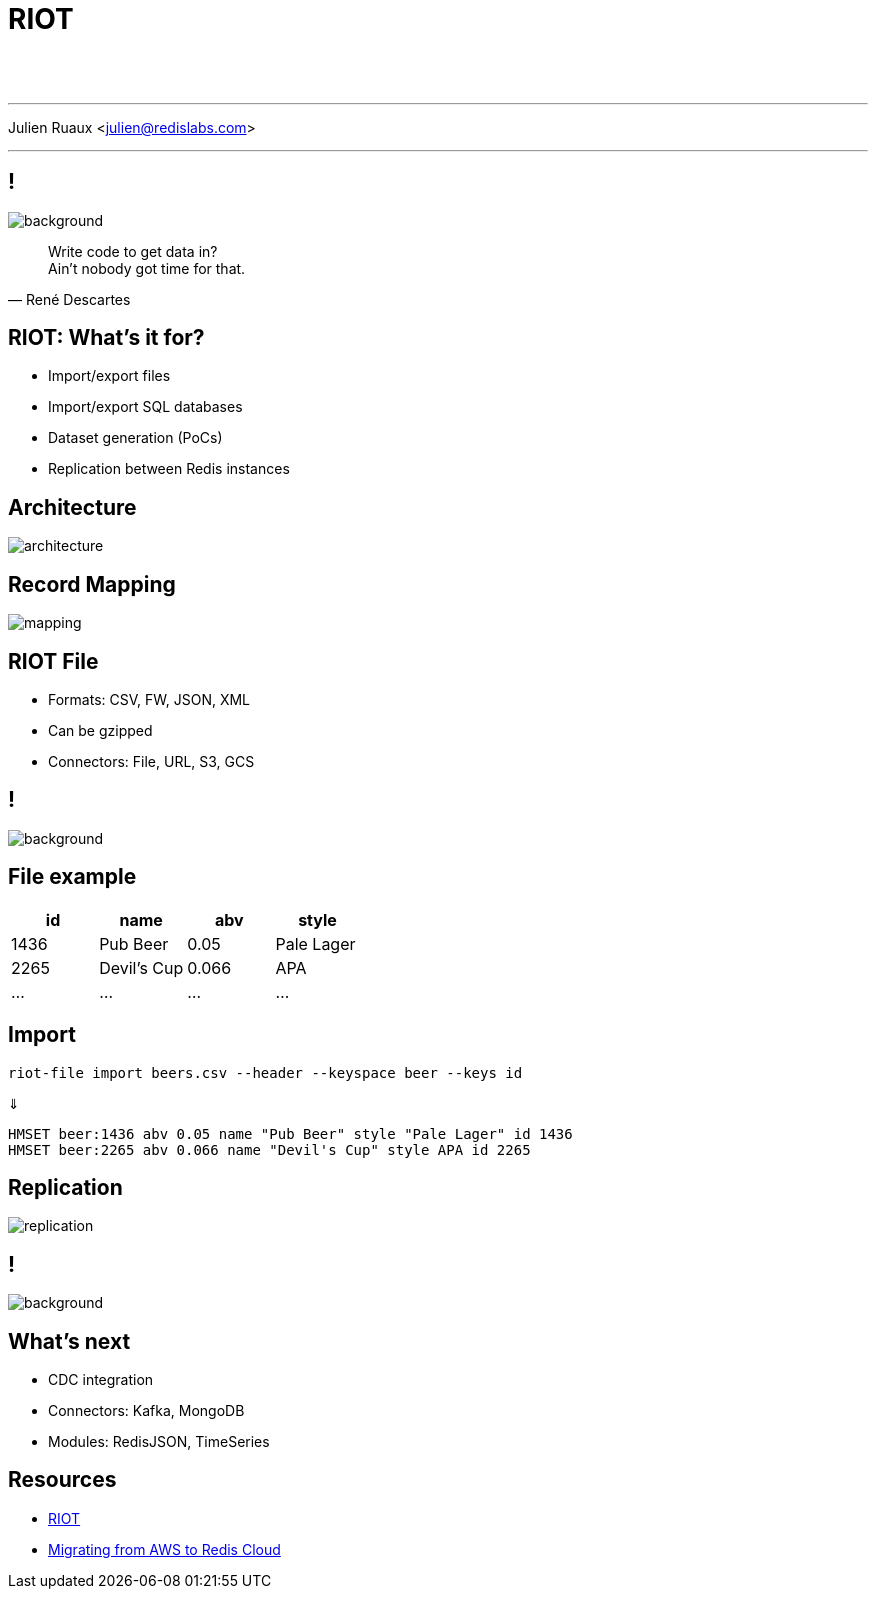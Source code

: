 = RIOT
:imagesdir: images/riot

{nbsp} +
{nbsp} +

'''

Julien Ruaux <mailto:julien@redislabs.com[julien@redislabs.com]>

'''

== !

image::vhs.gif[background, size=contain]

[quote, "René Descartes"]
____
Write code to get data in? +
Ain't nobody got time for that.
____


== RIOT: What's it for?

[%step]
* Import/export files 
* Import/export SQL databases
* Dataset generation (PoCs)
* Replication between Redis instances

== Architecture

image::architecture.png[]

== Record Mapping

image::mapping.png[]

== RIOT File

[%step]
* Formats: CSV, FW, JSON, XML
* Can be gzipped
* Connectors: File, URL, S3, GCS

== !

image::hack.gif[background, size=contain]

== File example

|=========
|id  |name       |abv  | style

|1436|Pub Beer   |0.05 |Pale Lager

|2265|Devil's Cup|0.066|APA

|…   |…          |…    |…

|=========

== Import

[source,shell]
----
riot-file import beers.csv --header --keyspace beer --keys id
----

⇓

[source,shell]
----
HMSET beer:1436 abv 0.05 name "Pub Beer" style "Pale Lager" id 1436
HMSET beer:2265 abv 0.066 name "Devil's Cup" style APA id 2265
----

== Replication

image::replication.png[]

== !

image::revolutionary.gif[background, size=contain]

== What's next

[%step]
* CDC integration
* Connectors: Kafka, MongoDB
* Modules: RedisJSON, TimeSeries

== Resources

* https://github.com/Redislabs-Solution-Architects/riot[RIOT]
* https://redislabs.com/blog/database-migration-aws-elasticache-redis-enterprise-cloud/[Migrating from AWS to Redis Cloud]